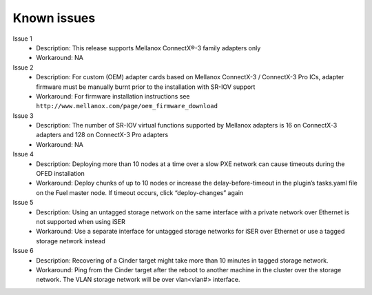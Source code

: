 .. _known_issues:


Known issues
============

Issue 1
    - Description: This release supports Mellanox ConnectX®-3 family adapters only
    - Workaround: NA

Issue 2
    - Description: For custom (OEM) adapter cards based on Mellanox ConnectX-3 / ConnectX-3 Pro ICs, adapter firmware must be manually burnt prior to the installation with SR-IOV support
    - Workaround: For firmware installation instructions see ``http://www.mellanox.com/page/oem_firmware_download``

Issue 3
    - Description: The number of SR-IOV virtual functions supported by Mellanox adapters is 16 on ConnectX-3 adapters and 128 on ConnectX-3 Pro adapters
    - Workaround: NA

Issue 4
    - Description: Deploying more than 10 nodes at a time over a slow PXE network can cause timeouts during the OFED installation
    - Workaround: Deploy chunks of up to 10 nodes or increase the delay-before-timeout in the plugin’s tasks.yaml file on the Fuel master node. If timeout occurs, click “deploy-changes” again


Issue 5
    - Description: Using an untagged storage network on the same interface with a private network over Ethernet is not supported when using iSER
    - Workaround: Use a separate interface for untagged storage networks for iSER over Ethernet or use a tagged storage network instead

Issue 6
    - Description: Recovering of a Cinder target might take more than 10 minutes in tagged storage network.
    - Workaround: Ping from the Cinder target after the reboot to another machine in the cluster over the storage network. The VLAN storage network will be over vlan<vlan#> interface.


